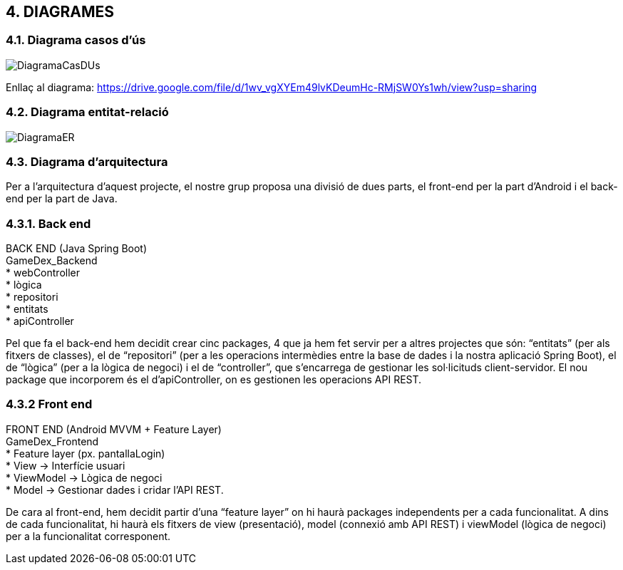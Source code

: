 :hardbreaks:

== [aqua]#4. DIAGRAMES#

=== [aqua]#4.1. Diagrama casos d'ús#
image::DiagramaCasDUs.png[align="center"]

Enllaç al diagrama: https://drive.google.com/file/d/1wv_vgXYEm49lvKDeumHc-RMjSW0Ys1wh/view?usp=sharing

=== [aqua]#4.2. Diagrama entitat-relació#
image::DiagramaER.jpg[align="center"]

=== [aqua]#4.3. Diagrama d'arquitectura#

Per a l’arquitectura d’aquest projecte, el nostre grup proposa una divisió de dues parts, el front-end per la part d’Android i el back-end per la part de Java. 

=== [aqua]#4.3.1. Back end#
BACK END (Java Spring Boot)
GameDex_Backend
* webController 
* lògica
* repositori
* entitats
* apiController

Pel que fa el back-end hem decidit crear cinc packages, 4 que ja hem fet servir per a altres projectes que són: “entitats” (per als fitxers de classes), el de “repositori” (per a les operacions intermèdies entre la base de dades i la nostra aplicació Spring Boot), el de “lògica” (per a la lògica de negoci) i el de “controller”, que s’encarrega de gestionar les sol·licituds client-servidor. El nou package que incorporem és el d’apiController, on es gestionen les operacions API REST. 


=== [aqua]#4.3.2 Front end#
FRONT END (Android MVVM + Feature Layer)
GameDex_Frontend
* Feature layer (px. pantallaLogin)
  * View → Interfície usuari
  * ViewModel → Lògica de negoci
  * Model → Gestionar dades i cridar l’API REST.

De cara al front-end, hem decidit partir d’una “feature layer” on hi haurà packages independents per a cada funcionalitat. A dins de cada funcionalitat, hi haurà els fitxers de view (presentació), model (connexió amb API REST) i viewModel (lògica de negoci) per a la funcionalitat corresponent.